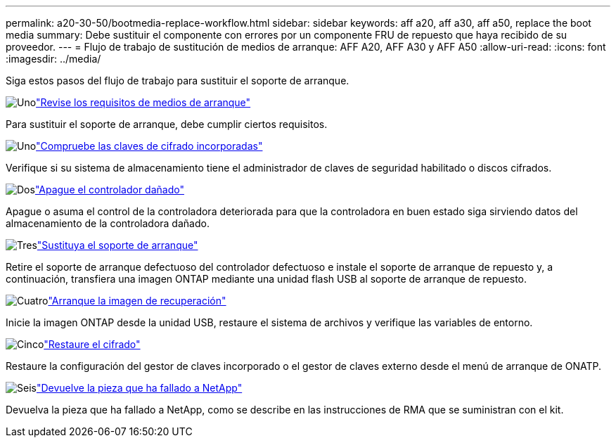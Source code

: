 ---
permalink: a20-30-50/bootmedia-replace-workflow.html 
sidebar: sidebar 
keywords: aff a20, aff a30, aff a50, replace the boot media 
summary: Debe sustituir el componente con errores por un componente FRU de repuesto que haya recibido de su proveedor. 
---
= Flujo de trabajo de sustitución de medios de arranque: AFF A20, AFF A30 y AFF A50
:allow-uri-read: 
:icons: font
:imagesdir: ../media/


[role="lead"]
Siga estos pasos del flujo de trabajo para sustituir el soporte de arranque.

.image:https://raw.githubusercontent.com/NetAppDocs/common/main/media/number-1.png["Uno"]link:bootmedia-replace-requirements.html["Revise los requisitos de medios de arranque"]
[role="quick-margin-para"]
Para sustituir el soporte de arranque, debe cumplir ciertos requisitos.

.image:https://raw.githubusercontent.com/NetAppDocs/common/main/media/number-2.png["Uno"]link:bootmedia-encryption-preshutdown-checks.html["Compruebe las claves de cifrado incorporadas"]
[role="quick-margin-para"]
Verifique si su sistema de almacenamiento tiene el administrador de claves de seguridad habilitado o discos cifrados.

.image:https://raw.githubusercontent.com/NetAppDocs/common/main/media/number-3.png["Dos"]link:bootmedia-shutdown.html["Apague el controlador dañado"]
[role="quick-margin-para"]
Apague o asuma el control de la controladora deteriorada para que la controladora en buen estado siga sirviendo datos del almacenamiento de la controladora dañado.

.image:https://raw.githubusercontent.com/NetAppDocs/common/main/media/number-4.png["Tres"]link:bootmedia-replace.html["Sustituya el soporte de arranque"]
[role="quick-margin-para"]
Retire el soporte de arranque defectuoso del controlador defectuoso e instale el soporte de arranque de repuesto y, a continuación, transfiera una imagen ONTAP mediante una unidad flash USB al soporte de arranque de repuesto.

.image:https://raw.githubusercontent.com/NetAppDocs/common/main/media/number-5.png["Cuatro"]link:bootmedia-recovery-image-boot.html["Arranque la imagen de recuperación"]
[role="quick-margin-para"]
Inicie la imagen ONTAP desde la unidad USB, restaure el sistema de archivos y verifique las variables de entorno.

.image:https://raw.githubusercontent.com/NetAppDocs/common/main/media/number-6.png["Cinco"]link:bootmedia-encryption-restore.html["Restaure el cifrado"]
[role="quick-margin-para"]
Restaure la configuración del gestor de claves incorporado o el gestor de claves externo desde el menú de arranque de ONATP.

.image:https://raw.githubusercontent.com/NetAppDocs/common/main/media/number-7.png["Seis"]link:bootmedia-complete-rma.html["Devuelve la pieza que ha fallado a NetApp"]
[role="quick-margin-para"]
Devuelva la pieza que ha fallado a NetApp, como se describe en las instrucciones de RMA que se suministran con el kit.
